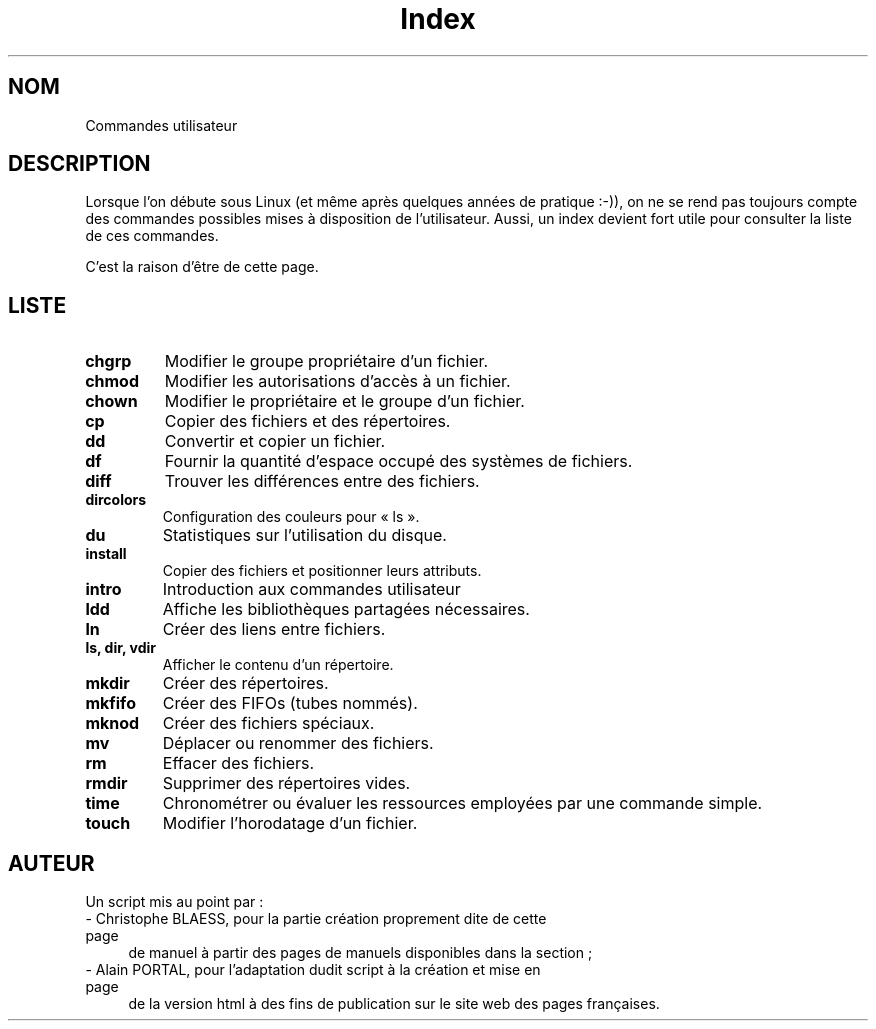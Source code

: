 .\" Do not edit this file, it was created by
.\" the script /home/alain/bin/cree_index_man.sh
.TH Index 1 "2 mai 2006" LDP "Manuel de l'utilisateur Linux"
.SH NOM
Commandes utilisateur
.SH DESCRIPTION
Lorsque l'on débute sous Linux (et même après quelques années
de pratique :-)), on ne se rend pas toujours compte des commandes
possibles mises à disposition de l'utilisateur. Aussi, un index
devient fort utile pour consulter la liste de ces commandes.

C'est la raison d'être de cette page.
.SH LISTE
.TP
.B chgrp
Modifier le groupe propriétaire d'un fichier.
.TP
.B chmod
Modifier les autorisations d'accès à un fichier.
.TP
.B chown
Modifier le propriétaire et le groupe d'un fichier.
.TP
.B cp
Copier des fichiers et des répertoires.
.TP
.B dd
Convertir et copier un fichier.
.TP
.B df
Fournir la quantité d'espace occupé des systèmes de fichiers.
.TP
.B diff
Trouver les différences entre des fichiers.
.TP
.B dircolors
Configuration des couleurs pour «\ ls\ ».
.TP
.B du
Statistiques sur l'utilisation du disque.
.TP
.B install
Copier des fichiers et positionner leurs attributs.
.TP
.B intro
Introduction aux commandes utilisateur
.TP
.B ldd
Affiche les bibliothèques partagées nécessaires.
.TP
.B ln
Créer des liens entre fichiers.
.TP
.B ls, dir, vdir
Afficher le contenu d'un répertoire.
.TP
.B mkdir
Créer des répertoires.
.TP
.B mkfifo
Créer des FIFOs (tubes nommés).
.TP
.B mknod
Créer des fichiers spéciaux.
.TP
.B mv
Déplacer ou renommer des fichiers.
.TP
.B rm
Effacer des fichiers.
.TP
.B rmdir
Supprimer des répertoires vides.
.TP
.B time
Chronométrer ou évaluer les ressources employées par une commande simple.
.TP
.B touch
Modifier l'horodatage d'un fichier.
.SH AUTEUR
Un script mis au point par\ :
.TP 4

- Christophe BLAESS, pour la partie création proprement dite de cette page
de manuel à partir des pages de manuels disponibles dans la section\ ;
.TP 4

- Alain PORTAL, pour l'adaptation dudit script à la création et mise en page
de la version html à des fins de publication
sur le site web des pages françaises.
